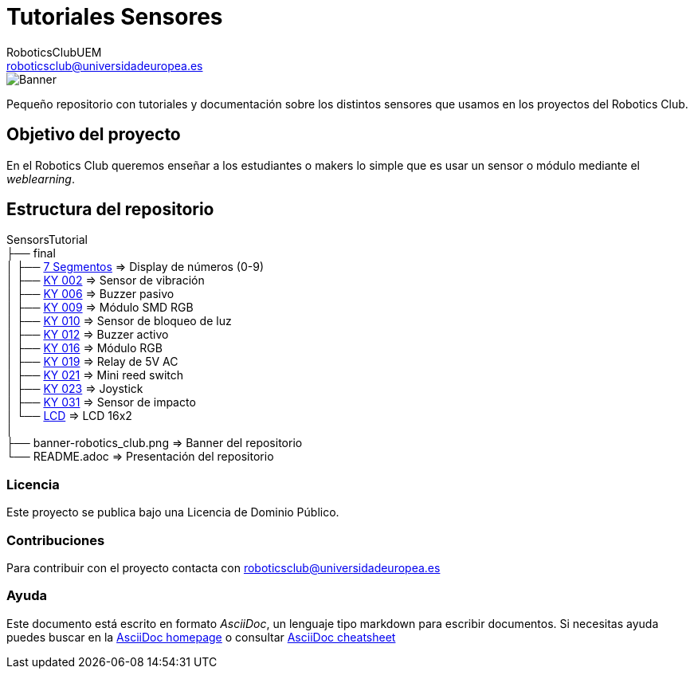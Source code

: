 :Author: RoboticsClubUEM
:Email: roboticsclub@universidadeuropea.es
:Date: 19/01/2018
:Revision: version#1.0
:License: Dominio Público

= Tutoriales Sensores

image::banner-robotics_club.png[Banner]

Pequeño repositorio con tutoriales y documentación sobre los distintos sensores que usamos
en los proyectos del Robotics Club.

== Objetivo del proyecto

En el Robotics Club queremos enseñar a los estudiantes o makers lo simple que es
usar un sensor o módulo mediante el _weblearning_.

== Estructura del repositorio
SensorsTutorial +
├── final +
│   ├── https://github.com/RoboticsClubUEM/sensorstutorial/tree/master/final/7-segmentos[7 Segmentos]   => Display de números (0-9) +
│   ├── https://github.com/RoboticsClubUEM/sensorstutorial/tree/master/final/KY-002[KY 002]             => Sensor de vibración +
│   ├── https://github.com/RoboticsClubUEM/sensorstutorial/tree/master/final/KY-006[KY 006]             => Buzzer pasivo +
│   ├── https://github.com/RoboticsClubUEM/sensorstutorial/tree/master/final/KY-009[KY 009]             => Módulo SMD RGB +
│   ├── https://github.com/RoboticsClubUEM/sensorstutorial/tree/master/final/KY-010[KY 010]             => Sensor de bloqueo de luz +
│   ├── https://github.com/RoboticsClubUEM/sensorstutorial/tree/master/final/KY-012[KY 012]             => Buzzer activo +
│   ├── https://github.com/RoboticsClubUEM/sensorstutorial/tree/master/final/KY-016[KY 016]             => Módulo RGB +
│   ├── https://github.com/RoboticsClubUEM/sensorstutorial/tree/master/final/KY-019[KY 019]             => Relay de 5V AC +
│   ├── https://github.com/RoboticsClubUEM/sensorstutorial/tree/master/final/KY-021[KY 021]             => Mini reed switch +
│   ├── https://github.com/RoboticsClubUEM/sensorstutorial/tree/master/final/KY-023[KY 023]             => Joystick +
│   ├── https://github.com/RoboticsClubUEM/sensorstutorial/tree/master/final/KY-031[KY 031]             => Sensor de impacto +
│   └── https://github.com/RoboticsClubUEM/sensorstutorial/tree/master/final/LCD[LCD]                   => LCD 16x2 +
│ +
├── banner-robotics_club.png                                                                            => Banner del repositorio +
└── README.adoc                                                                                         => Presentación del repositorio

=== Licencia

Este proyecto se publica bajo una Licencia de {License}.

=== Contribuciones

Para contribuir con el proyecto contacta con roboticsclub@universidadeuropea.es

=== Ayuda

Este documento está escrito en formato _AsciiDoc_, un lenguaje tipo markdown para
escribir documentos.
Si necesitas ayuda puedes buscar en la http://www.methods.co.nz/asciidoc[AsciiDoc homepage]
o consultar http://powerman.name/doc/asciidoc[AsciiDoc cheatsheet]
